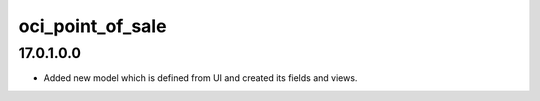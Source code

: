 oci_point_of_sale
=================

17.0.1.0.0
----------

* Added new model which is defined from UI and created its fields and views.
